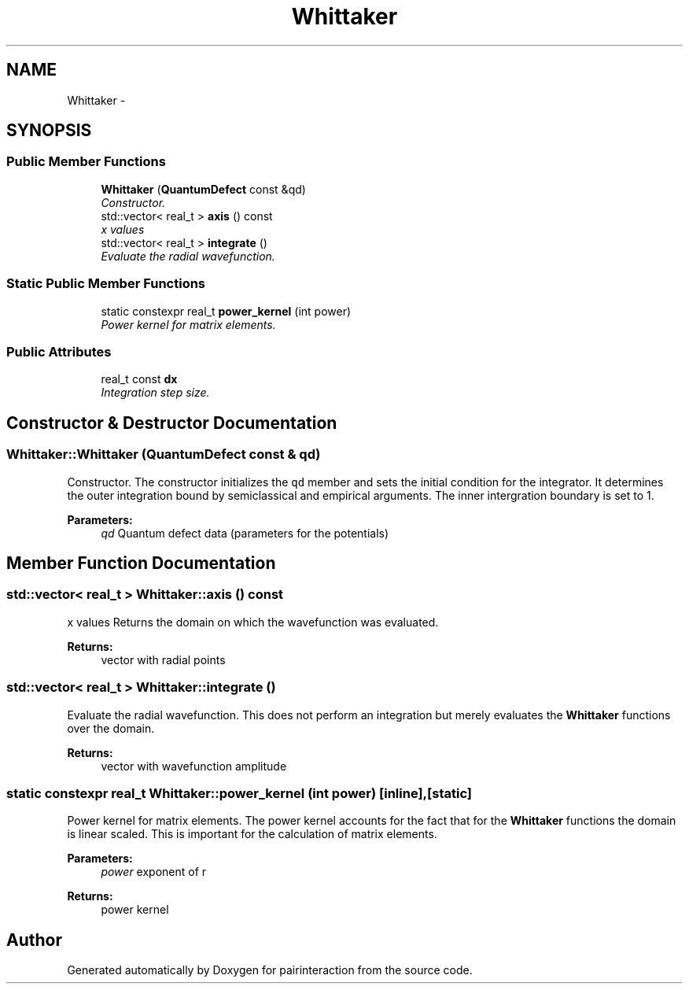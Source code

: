 .TH "Whittaker" 3 "Thu Feb 16 2017" "pairinteraction" \" -*- nroff -*-
.ad l
.nh
.SH NAME
Whittaker \- 
.SH SYNOPSIS
.br
.PP
.SS "Public Member Functions"

.in +1c
.ti -1c
.RI "\fBWhittaker\fP (\fBQuantumDefect\fP const &qd)"
.br
.RI "\fIConstructor\&. \fP"
.ti -1c
.RI "std::vector< real_t > \fBaxis\fP () const "
.br
.RI "\fIx values \fP"
.ti -1c
.RI "std::vector< real_t > \fBintegrate\fP ()"
.br
.RI "\fIEvaluate the radial wavefunction\&. \fP"
.in -1c
.SS "Static Public Member Functions"

.in +1c
.ti -1c
.RI "static constexpr real_t \fBpower_kernel\fP (int power)"
.br
.RI "\fIPower kernel for matrix elements\&. \fP"
.in -1c
.SS "Public Attributes"

.in +1c
.ti -1c
.RI "real_t const \fBdx\fP"
.br
.RI "\fIIntegration step size\&. \fP"
.in -1c
.SH "Constructor & Destructor Documentation"
.PP 
.SS "Whittaker::Whittaker (\fBQuantumDefect\fP const & qd)"

.PP
Constructor\&. The constructor initializes the \fCqd\fP member and sets the initial condition for the integrator\&. It determines the outer integration bound by semiclassical and empirical arguments\&. The inner intergration boundary is set to 1\&.
.PP
\fBParameters:\fP
.RS 4
\fIqd\fP Quantum defect data (parameters for the potentials) 
.RE
.PP

.SH "Member Function Documentation"
.PP 
.SS "std::vector< real_t > Whittaker::axis () const"

.PP
x values Returns the domain on which the wavefunction was evaluated\&.
.PP
\fBReturns:\fP
.RS 4
vector with radial points 
.RE
.PP

.SS "std::vector< real_t > Whittaker::integrate ()"

.PP
Evaluate the radial wavefunction\&. This does not perform an integration but merely evaluates the \fBWhittaker\fP functions over the domain\&.
.PP
\fBReturns:\fP
.RS 4
vector with wavefunction amplitude 
.RE
.PP

.SS "static constexpr real_t Whittaker::power_kernel (int power)\fC [inline]\fP, \fC [static]\fP"

.PP
Power kernel for matrix elements\&. The power kernel accounts for the fact that for the \fBWhittaker\fP functions the domain is linear scaled\&. This is important for the calculation of matrix elements\&.
.PP
\fBParameters:\fP
.RS 4
\fIpower\fP exponent of r 
.RE
.PP
\fBReturns:\fP
.RS 4
power kernel 
.RE
.PP


.SH "Author"
.PP 
Generated automatically by Doxygen for pairinteraction from the source code\&.
